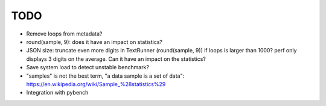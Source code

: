 TODO
====

* Remove loops from metadata?
* round(sample, 9): does it have an impact on statistics?
* JSON size: truncate even more digits in TextRunner (round(sample, 9)) if
  loops is larger than 1000? perf only displays 3 digits on the average.
  Can it have an impact on the statistics?
* Save system load to detect unstable benchmark?
* "samples" is not the best term, "a data sample is a set of data":
  https://en.wikipedia.org/wiki/Sample_%28statistics%29
* Integration with pybench
